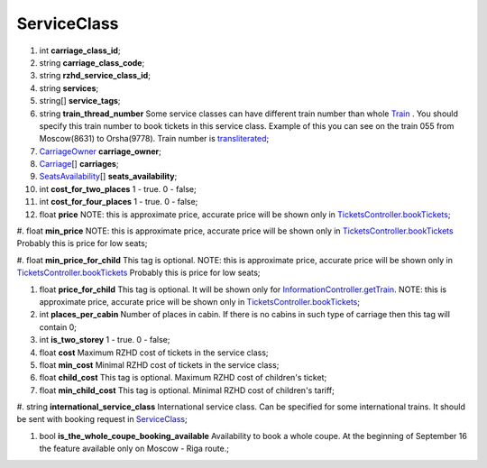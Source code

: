 ====
ServiceClass
====

#.  int **carriage_class_id**;

#.  string **carriage_class_code**;

#.  string **rzhd_service_class_id**;

#.  string **services**;

#.  string\[] **service_tags**;

#.  string **train_thread_number** Some service classes can have different train number than whole `Train </models/response/Train.rst>`_ . You should specify this train number to book tickets in this service class. Example of this you can see on the train 055 from Moscow(8631) to Orsha(9778). Train number is `transliterated </articles/trainNumbers.rst>`_;

#.  `CarriageOwner <CarriageOwner.rst>`_ **carriage_owner**;

#.  `Carriage <Carriage.rst>`_\[] **carriages**;

#.  `SeatsAvailability <SeatsAvailability.rst>`_\[] **seats_availability**;

#.  int **cost_for_two_places** 1 - true. 0 - false;

#.  int **cost_for_four_places** 1 - true. 0 - false;

#.  float **price** NOTE: this is approximate price, accurate price will be shown only in `TicketsController.bookTickets </controllers/TicketsController.rst#booktickets>`_;

#.  float **min_price** NOTE: this is approximate price, accurate price will be shown only in `TicketsController.bookTickets </controllers/TicketsController.rst#booktickets>`_
Probably this is price for low seats;

#.  float **min_price_for_child** This tag is optional. NOTE: this is approximate price, accurate price will be shown only in `TicketsController.bookTickets </controllers/TicketsController.rst#booktickets>`_
Probably this is price for low seats;

#.  float **price_for_child** This tag is optional. It will be shown only for `InformationController.getTrain </controllers/InformationController.rst#gettrain>`_. NOTE: this is approximate price, accurate price will be shown only in `TicketsController.bookTickets </controllers/TicketsController.rst#booktickets>`_;

#.  int **places_per_cabin** Number of places in cabin. If there is no cabins in such type of carriage then this tag will contain 0;

#.  int **is_two_storey** 1 - true. 0 - false;

#.  float **cost** Maximum RZHD cost of tickets in the service class;

#.  float **min_cost** Minimal RZHD cost of tickets in the service class;

#.  float **child_cost** This tag is optional. Maximum RZHD cost of children's ticket;

#.  float **min_child_cost** This tag is optional. Minimal RZHD cost of children's tariff;

#.  string **international_service_class** International service class. Can be specified for some international trains.
It should be sent with booking request in `ServiceClass </models/response/ServiceClass.rst>`_;

#.  bool **is_the_whole_coupe_booking_available** Availability to book a whole coupe. At the beginning of September 16 the feature available only on Moscow - Riga route.;

